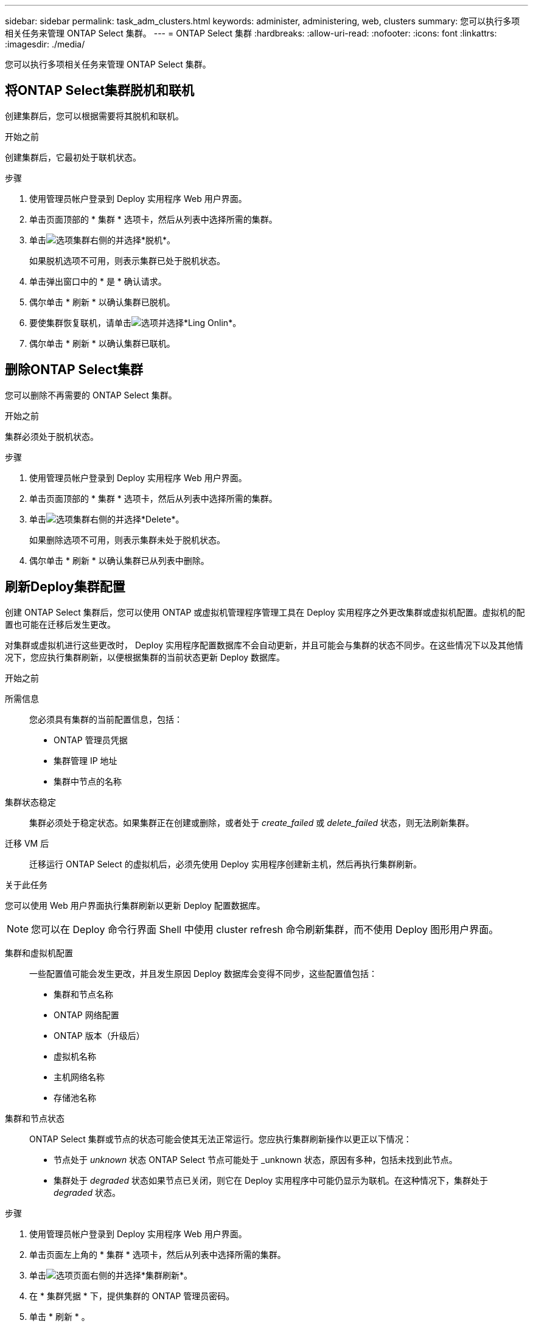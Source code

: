 ---
sidebar: sidebar 
permalink: task_adm_clusters.html 
keywords: administer, administering, web, clusters 
summary: 您可以执行多项相关任务来管理 ONTAP Select 集群。 
---
= ONTAP Select 集群
:hardbreaks:
:allow-uri-read: 
:nofooter: 
:icons: font
:linkattrs: 
:imagesdir: ./media/


[role="lead"]
您可以执行多项相关任务来管理 ONTAP Select 集群。



== 将ONTAP Select集群脱机和联机

创建集群后，您可以根据需要将其脱机和联机。

.开始之前
创建集群后，它最初处于联机状态。

.步骤
. 使用管理员帐户登录到 Deploy 实用程序 Web 用户界面。
. 单击页面顶部的 * 集群 * 选项卡，然后从列表中选择所需的集群。
. 单击image:icon_kebab.gif["选项"]集群右侧的并选择*脱机*。
+
如果脱机选项不可用，则表示集群已处于脱机状态。

. 单击弹出窗口中的 * 是 * 确认请求。
. 偶尔单击 * 刷新 * 以确认集群已脱机。
. 要使集群恢复联机，请单击image:icon_kebab.gif["选项"]并选择*Ling Onlin*。
. 偶尔单击 * 刷新 * 以确认集群已联机。




== 删除ONTAP Select集群

您可以删除不再需要的 ONTAP Select 集群。

.开始之前
集群必须处于脱机状态。

.步骤
. 使用管理员帐户登录到 Deploy 实用程序 Web 用户界面。
. 单击页面顶部的 * 集群 * 选项卡，然后从列表中选择所需的集群。
. 单击image:icon_kebab.gif["选项"]集群右侧的并选择*Delete*。
+
如果删除选项不可用，则表示集群未处于脱机状态。

. 偶尔单击 * 刷新 * 以确认集群已从列表中删除。




== 刷新Deploy集群配置

创建 ONTAP Select 集群后，您可以使用 ONTAP 或虚拟机管理程序管理工具在 Deploy 实用程序之外更改集群或虚拟机配置。虚拟机的配置也可能在迁移后发生更改。

对集群或虚拟机进行这些更改时， Deploy 实用程序配置数据库不会自动更新，并且可能会与集群的状态不同步。在这些情况下以及其他情况下，您应执行集群刷新，以便根据集群的当前状态更新 Deploy 数据库。

.开始之前
所需信息:: 您必须具有集群的当前配置信息，包括：
+
--
* ONTAP 管理员凭据
* 集群管理 IP 地址
* 集群中节点的名称


--
集群状态稳定:: 集群必须处于稳定状态。如果集群正在创建或删除，或者处于 _create_failed_ 或 _delete_failed_ 状态，则无法刷新集群。
迁移 VM 后:: 迁移运行 ONTAP Select 的虚拟机后，必须先使用 Deploy 实用程序创建新主机，然后再执行集群刷新。


.关于此任务
您可以使用 Web 用户界面执行集群刷新以更新 Deploy 配置数据库。


NOTE: 您可以在 Deploy 命令行界面 Shell 中使用 cluster refresh 命令刷新集群，而不使用 Deploy 图形用户界面。

集群和虚拟机配置:: 一些配置值可能会发生更改，并且发生原因 Deploy 数据库会变得不同步，这些配置值包括：
+
--
* 集群和节点名称
* ONTAP 网络配置
* ONTAP 版本（升级后）
* 虚拟机名称
* 主机网络名称
* 存储池名称


--
集群和节点状态:: ONTAP Select 集群或节点的状态可能会使其无法正常运行。您应执行集群刷新操作以更正以下情况：
+
--
* 节点处于 _unknown_ 状态 ONTAP Select 节点可能处于 _unknown 状态，原因有多种，包括未找到此节点。
* 集群处于 _degraded_ 状态如果节点已关闭，则它在 Deploy 实用程序中可能仍显示为联机。在这种情况下，集群处于 _degraded_ 状态。


--


.步骤
. 使用管理员帐户登录到 Deploy 实用程序 Web 用户界面。
. 单击页面左上角的 * 集群 * 选项卡，然后从列表中选择所需的集群。
. 单击image:icon_kebab.gif["选项"]页面右侧的并选择*集群刷新*。
. 在 * 集群凭据 * 下，提供集群的 ONTAP 管理员密码。
. 单击 * 刷新 * 。


.完成后
如果操作成功，则字段 _Last Refresh_ 将更新。您应在集群刷新操作完成后备份 Deploy 配置数据。
